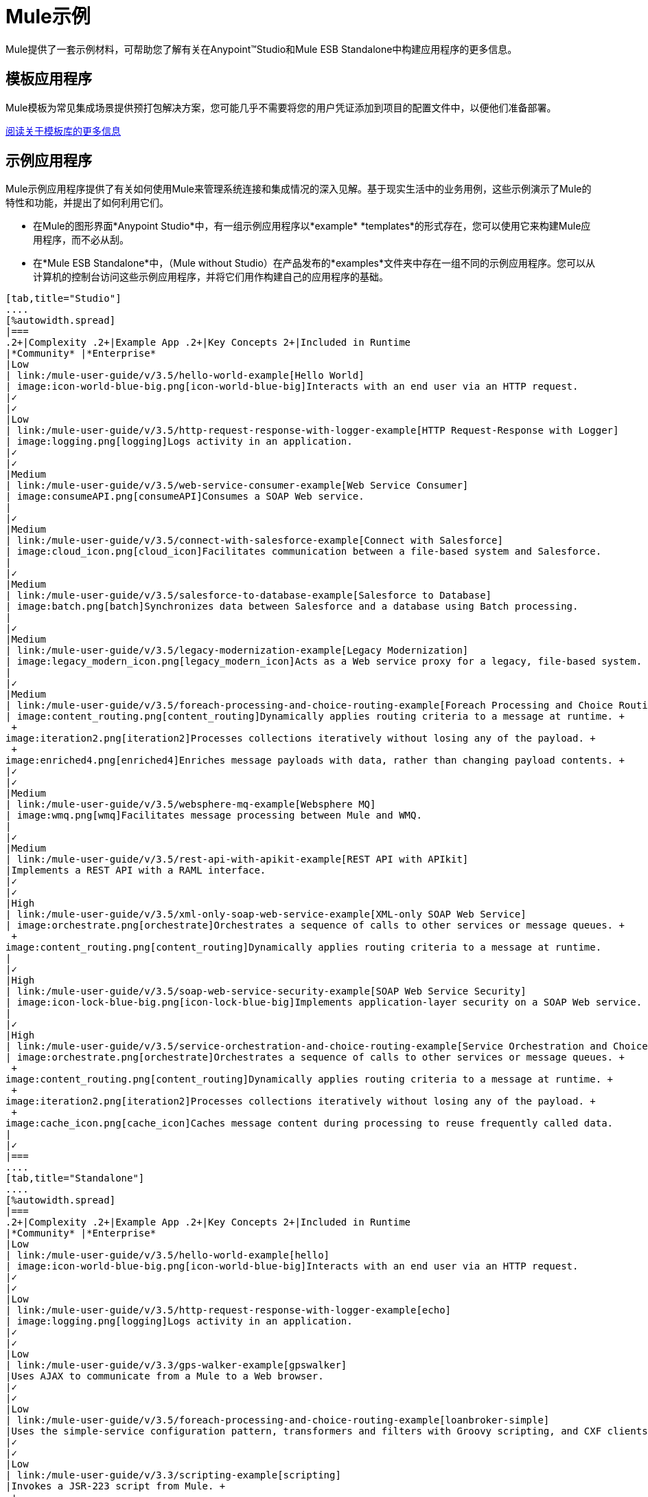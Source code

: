 =  Mule示例

Mule提供了一套示例材料，可帮助您了解有关在Anypoint™Studio和Mule ESB Standalone中构建应用程序的更多信息。

== 模板应用程序

Mule模板为常见集成场景提供预打包解决方案，您可能几乎不需要将您的用户凭证添加到项目的配置文件中，以便他们准备部署。

link:/mule-user-guide/v/3.5/the-template-library[阅读关于模板库的更多信息]

== 示例应用程序

Mule示例应用程序提供了有关如何使用Mule来管理系统连接和集成情况的深入见解。基于现实生活中的业务用例，这些示例演示了Mule的特性和功能，并提出了如何利用它们。

* 在Mule的图形界面*Anypoint Studio*中，有一组示例应用程序以*example* *templates*的形式存在，您可以使用它来构建Mule应用程序，而不必从刮。
* 在*Mule ESB Standalone*中，（Mule without Studio）在产品发布的*examples*文件夹中存在一组不同的示例应用程序。您可以从计算机的控制台访问这些示例应用程序，并将它们用作构建自己的应用程序的基础。

[tabs]
------
[tab,title="Studio"]
....
[%autowidth.spread]
|===
.2+|Complexity .2+|Example App .2+|Key Concepts 2+|Included in Runtime
|*Community* |*Enterprise*
|Low
| link:/mule-user-guide/v/3.5/hello-world-example[Hello World]
| image:icon-world-blue-big.png[icon-world-blue-big]Interacts with an end user via an HTTP request.
|✓
|✓
|Low
| link:/mule-user-guide/v/3.5/http-request-response-with-logger-example[HTTP Request-Response with Logger]
| image:logging.png[logging]Logs activity in an application.
|✓
|✓
|Medium
| link:/mule-user-guide/v/3.5/web-service-consumer-example[Web Service Consumer]
| image:consumeAPI.png[consumeAPI]Consumes a SOAP Web service.
|
|✓
|Medium
| link:/mule-user-guide/v/3.5/connect-with-salesforce-example[Connect with Salesforce]
| image:cloud_icon.png[cloud_icon]Facilitates communication between a file-based system and Salesforce.
|
|✓
|Medium
| link:/mule-user-guide/v/3.5/salesforce-to-database-example[Salesforce to Database]
| image:batch.png[batch]Synchronizes data between Salesforce and a database using Batch processing.
|
|✓
|Medium
| link:/mule-user-guide/v/3.5/legacy-modernization-example[Legacy Modernization]
| image:legacy_modern_icon.png[legacy_modern_icon]Acts as a Web service proxy for a legacy, file-based system.
|
|✓
|Medium
| link:/mule-user-guide/v/3.5/foreach-processing-and-choice-routing-example[Foreach Processing and Choice Routing]
| image:content_routing.png[content_routing]Dynamically applies routing criteria to a message at runtime. +
 +
image:iteration2.png[iteration2]Processes collections iteratively without losing any of the payload. +
 +
image:enriched4.png[enriched4]Enriches message payloads with data, rather than changing payload contents. +
|✓
|✓
|Medium
| link:/mule-user-guide/v/3.5/websphere-mq-example[Websphere MQ]
| image:wmq.png[wmq]Facilitates message processing between Mule and WMQ. 
|
|✓
|Medium
| link:/mule-user-guide/v/3.5/rest-api-with-apikit-example[REST API with APIkit]
|Implements a REST API with a RAML interface.
|✓
|✓
|High
| link:/mule-user-guide/v/3.5/xml-only-soap-web-service-example[XML-only SOAP Web Service]
| image:orchestrate.png[orchestrate]Orchestrates a sequence of calls to other services or message queues. +
 +
image:content_routing.png[content_routing]Dynamically applies routing criteria to a message at runtime.
|
|✓
|High
| link:/mule-user-guide/v/3.5/soap-web-service-security-example[SOAP Web Service Security]
| image:icon-lock-blue-big.png[icon-lock-blue-big]Implements application-layer security on a SOAP Web service.
|
|✓
|High
| link:/mule-user-guide/v/3.5/service-orchestration-and-choice-routing-example[Service Orchestration and Choice Routing]
| image:orchestrate.png[orchestrate]Orchestrates a sequence of calls to other services or message queues. +
 +
image:content_routing.png[content_routing]Dynamically applies routing criteria to a message at runtime. +
 +
image:iteration2.png[iteration2]Processes collections iteratively without losing any of the payload. +
 +
image:cache_icon.png[cache_icon]Caches message content during processing to reuse frequently called data.
|
|✓
|===
....
[tab,title="Standalone"]
....
[%autowidth.spread]
|===
.2+|Complexity .2+|Example App .2+|Key Concepts 2+|Included in Runtime
|*Community* |*Enterprise*
|Low
| link:/mule-user-guide/v/3.5/hello-world-example[hello]
| image:icon-world-blue-big.png[icon-world-blue-big]Interacts with an end user via an HTTP request.
|✓
|✓
|Low
| link:/mule-user-guide/v/3.5/http-request-response-with-logger-example[echo]
| image:logging.png[logging]Logs activity in an application.
|✓
|✓
|Low
| link:/mule-user-guide/v/3.3/gps-walker-example[gpswalker]
|Uses AJAX to communicate from a Mule to a Web browser.
|✓
|✓
|Low
| link:/mule-user-guide/v/3.5/foreach-processing-and-choice-routing-example[loanbroker-simple]
|Uses the simple-service configuration pattern, transformers and filters with Groovy scripting, and CXF clients and services.
|✓
|✓
|Low
| link:/mule-user-guide/v/3.3/scripting-example[scripting]
|Invokes a JSR-223 script from Mule. +
 +
image:content_routing.png[content_routing]Dynamically applies routing criteria to a message at runtime. +
 +
Uses JVM environment variables.
|✓
|✓
|Medium
| link:/mule-user-guide/v/3.3/foreach-example[foreach]
| image:iteration2.png[iteration2]Processes collections iteratively without losing any of the payload.
|✓
|✓
|Medium
| link:/mule-user-guide/v/3.3/bookstore-example[bookstore]  
| image:icon-world-blue-big.png[icon-world-blue-big]Exposes a Web service using Jetty and CXF. +
|✓
|✓
|Medium
| link:/mule-user-guide/v/3.3/stock-quote-example[stockquote]
|Invokes an ASPX Web service from Mule. +
 +
image:orchestrate.png[orchestrate]Orchestrates a sequence of calls to other services or message queues.
|✓
|✓
|Medium
| link:/mule-user-guide/v/3.5/websphere-mq-example[wmq]
| image:wmq.png[wmq]Facilitates message processing between Mule and WMQ. 
|
|✓
|High
| link:/mule-user-guide/v/3.3/flight-reservation-example[flight-reservation]
| image:iteration2.png[iteration2]Processes collections iteratively without losing any of the payload. +
 +
image:orchestrate.png[orchestrate]Orchestrates a sequence of calls to other services or message queues.
|✓
|✓
|High
| link:/mule-user-guide/v/3.3/jdbc-transport-example[jdbc]
|Uses JDBC endpoints and SQL queries together to manipulate data. +
 +
Sets properties on messages and parses and transforms message payload data. +
 +
Handles errors with a customized exception strategy
|
|✓
|High
| link:/mule-user-guide/v/3.5/soap-web-service-security-example[security]
| image:icon-lock-blue-big.png[icon-lock-blue-big]Implements application-layer security on a SOAP Web service.
|
|✓
|===
....
------


*Old Examples*

[NOTE]
====
以前版本Studio的旧示例发生了什么变化？

他们没有消失！

点击下面的链接下载弃用的例子：

*Mule Community Examples*

*  http://mule-studio-examples.s3.amazonaws.com/ce/echo.zip
*  http://mule-studio-examples.s3.amazonaws.com/ce/foreach-example.zip
*  http://mule-studio-examples.s3.amazonaws.com/ce/legacy-modernization.zip
*  http://mule-studio-examples.s3.amazonaws.com/ce/order-discounter.zip
*  http://mule-studio-examples.s3.amazonaws.com/ce/scripting-example.zip
*  http://mule-studio-examples.s3.amazonaws.com/ce/flight-reservation-example.zip
*  http://mule-studio-examples.s3.amazonaws.com/ce/hello-example.zip
*  http://mule-studio-examples.s3.amazonaws.com/ce/mobile-app.zip
*  http://mule-studio-examples.s3.amazonaws.com/ce/order-fulfillment.zip
*  http://mule-studio-examples.s3.amazonaws.com/ce/stock-quotes-example.zip

*Mule Enterprise Examples*

*  http://mule-studio-examples.s3.amazonaws.com/ee/datamapper-with-flowreflookup.zip
*  http://mule-studio-examples.s3.amazonaws.com/ee/e-store.zip
*  http://mule-studio-examples.s3.amazonaws.com/ee/foreach-example.zip
*  http://mule-studio-examples.s3.amazonaws.com/ee/order-processing.zip
*  http://mule-studio-examples.s3.amazonaws.com/ee/travel-agent.zip
*  http://mule-studio-examples.s3.amazonaws.com/ee/excel-to-json.zip
*  http://mule-studio-examples.s3.amazonaws.com/ee/jdbc-example.zip
*  http://mule-studio-examples.s3.amazonaws.com/ee/security-example.zip
*  http://mule-studio-examples.s3.amazonaws.com/ee/websphere-mq-example.zip
====

== 创建并运行示例应用程序

[tabs]
------
[tab,title="Studio"]
....
=== Create

. If you haven't already done so, visit http://www.mulesoft.org[www.mulesoft.org] and download http://www.mulesoft.org/download-mule-esb-community-edition[Mule ESB with Anypoint Studio] for free. Follow the instructions on the website to launch *Anypoint Studio* and select a workspace.
. Click the *File* menu, then select **New > Mule Example Project**.
. In the *New Mule Example Projec*t wizard, click to select a *Runtime*, then click to select a *Template*. +

+
image:NewExample.png[NewExample]  +
+

link:/mule-user-guide/v/3.5/adding-community-runtime[How do I get Mule Community runtime?] +
 +
. Adjust the *Project Name*, if you wish, then click *Finish* to open the new example project, complete with pre-built and pre-configured flows. +

=== Run

. In the *Package Explorer* pane in Studio, right-click the project name, then select **Run As > Mule Application**. Studio runs the application and Mule is up and kicking!
+

[source, code, linenums]
----
**********************************************************************
* Application: projecttotest                                         *
* OS encoding: MacRoman, Mule encoding: UTF-8                        *
*                                                                    *
* Agents Running:                                                    *
*   DevKit Extension Information                                     *
*   Clustering Agent                                                 *
*   JMX Agent                                                        *
**********************************************************************
INFO  2013-04-09 13:08:36,099 [main] org.mule.module.launcher.MuleDeploymentService:
++++++++++++++++++++++++++++++++++++++++++++++++++++++++++++
+ Started app 'projecttotest'                              +
++++++++++++++++++++++++++++++++++++++++++++++++++++++++++++
----

. To stop the application from running, click the red *Terminate* button in Studio's *Console*. +
 +
image:terminate.png[terminate]
....
[tab,title="Standalone"]
....
=== Create

. If you haven't already done so, download the http://www.mulesoft.org/download-mule-esb-community-edition[*Mule ESB standalone Community Runtime*] for free. (Scroll down to the table below the main portion of the page for the Standalone Community runtime. (Alternatively, download a trial version of http://www.mulesoft.com/mule-esb-open-source-esb[**Mule ESB Enterprise (with Management Tools***)*].
. Navigate to the folder on your local drive that contains your copy of Mule ESB Standalone runtime.
. Locate the `Examples` folder, then the folder for the example you wish to run.
. Copy the pre-built application archive (the `.zip` file) for the example.
. Paste the copy of the `.zip` file into `$MULE_HOME/apps`. +
For example, to run the Hello World example, copy `mule-example-hello-3.5.0.zip` then move the copy to the `$MULE_HOME/apps` folder.  +

+
image:examplespath.png[examplespath]
+

[NOTE]
====
Alternatively, you can build the example in a build tool such as *Ant* or *Maven*.

.. Run `ant` or `mvn` in your Ant or Maven build tool, respectively.
.. The build tool compiles the example classes, produces an application zip file and copies it to your `$MULE_HOME/apps` folder.
====

. Start Mule.
+
 
[TIP]
====
*Need more detail?*
.. Open a new command line.
*Windows*: Open the *Console*.
*Mac*: Open the *Terminal* application (Applications > Utilities > Terminal).
.. Access the directory in which your Mule instance is installed. For example, type `cd /Users/aaron/Downloads/mule-standalone-3.5.0/`
.. To start Mule, type `./bin/mule`
====

 . After it starts, Mule polls the `apps` folder every 5 seconds; it picks up the application you copied to the `apps` folder, then deploys it automatically. In the first command line, Mule notifies you that it has deployed the example application.
. To stop Mule, hit *CTRL-C*.
....
------
== 另请参阅

* 研究 link:/anypoint-studio/v/5/basic-studio-tutorial[Anypoint Studio教程]，了解如何构建应用程序的分步说明。
* 通读 link:/mule-user-guide/v/3.5/mule-fundamentals[骡子基础]以熟悉核心概念。
